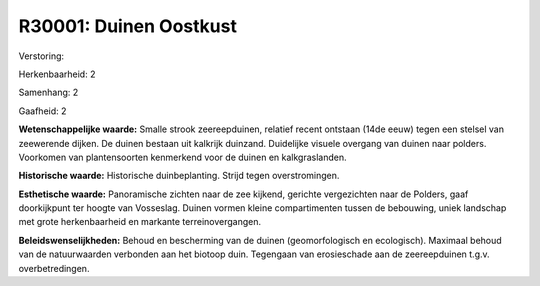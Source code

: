 R30001: Duinen Oostkust
=======================

Verstoring:

Herkenbaarheid: 2

Samenhang: 2

Gaafheid: 2

**Wetenschappelijke waarde:**
Smalle strook zeereepduinen, relatief recent ontstaan (14de eeuw)
tegen een stelsel van zeewerende dijken. De duinen bestaan uit kalkrijk
duinzand. Duidelijke visuele overgang van duinen naar polders. Voorkomen
van plantensoorten kenmerkend voor de duinen en kalkgraslanden.

**Historische waarde:**
Historische duinbeplanting. Strijd tegen overstromingen.

**Esthetische waarde:**
Panoramische zichten naar de zee kijkend, gerichte vergezichten naar
de Polders, gaaf doorkijkpunt ter hoogte van Vosseslag. Duinen vormen
kleine compartimenten tussen de bebouwing, uniek landschap met grote
herkenbaarheid en markante terreinovergangen.



**Beleidswenselijkheden:**
Behoud en bescherming van de duinen (geomorfologisch en ecologisch).
Maximaal behoud van de natuurwaarden verbonden aan het biotoop duin.
Tegengaan van erosieschade aan de zeereepduinen t.g.v. overbetredingen.
